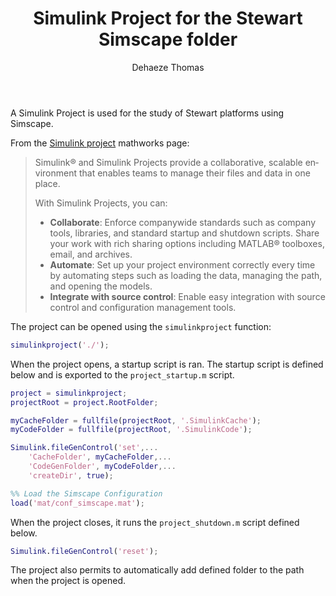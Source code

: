 #+TITLE: Simulink Project for the Stewart Simscape folder
:DRAWER:
#+STARTUP: overview

#+LANGUAGE: en
#+EMAIL: dehaeze.thomas@gmail.com
#+AUTHOR: Dehaeze Thomas

#+HTML_LINK_HOME: ./index.html
#+HTML_LINK_UP: ./index.html

#+OPTIONS: toc:nil
#+OPTIONS: html-postamble:nil

#+HTML_HEAD: <link rel="stylesheet" type="text/css" href="./css/htmlize.css"/>
#+HTML_HEAD: <link rel="stylesheet" type="text/css" href="./css/readtheorg.css"/>
#+HTML_HEAD: <link rel="stylesheet" type="text/css" href="./css/zenburn.css"/>
#+HTML_HEAD: <script type="text/javascript" src="./js/jquery.min.js"></script>
#+HTML_HEAD: <script type="text/javascript" src="./js/bootstrap.min.js"></script>
#+HTML_HEAD: <script type="text/javascript" src="./js/jquery.stickytableheaders.min.js"></script>
#+HTML_HEAD: <script type="text/javascript" src="./js/readtheorg.js"></script>

#+HTML_MATHJAX: align: center tagside: right font: TeX

#+PROPERTY: header-args:matlab  :session *MATLAB*
#+PROPERTY: header-args:matlab+ :comments org
#+PROPERTY: header-args:matlab+ :results none
#+PROPERTY: header-args:matlab+ :exports both
#+PROPERTY: header-args:matlab+ :eval no-export
#+PROPERTY: header-args:matlab+ :output-dir figs
#+PROPERTY: header-args:matlab+ :tangle no
#+PROPERTY: header-args:matlab+ :mkdirp yes

#+PROPERTY: header-args:shell  :eval no-export

#+PROPERTY: header-args:latex  :headers '("\\usepackage{tikz}" "\\usepackage{import}" "\\import{$HOME/Cloud/thesis/latex/}{config.tex}")
#+PROPERTY: header-args:latex+ :imagemagick t :fit yes
#+PROPERTY: header-args:latex+ :iminoptions -scale 100% -density 150
#+PROPERTY: header-args:latex+ :imoutoptions -quality 100
#+PROPERTY: header-args:latex+ :results raw replace :buffer no
#+PROPERTY: header-args:latex+ :eval no-export
#+PROPERTY: header-args:latex+ :exports both
#+PROPERTY: header-args:latex+ :mkdirp yes
#+PROPERTY: header-args:latex+ :output-dir figs
:END:

A Simulink Project is used for the study of Stewart platforms using Simscape.

From the [[https://mathworks.com/products/simulink/projects.html][Simulink project]] mathworks page:
#+begin_quote
  Simulink® and Simulink Projects provide a collaborative, scalable environment that enables teams to manage their files and data in one place.

  With Simulink Projects, you can:
  - *Collaborate*: Enforce companywide standards such as company tools, libraries, and standard startup and shutdown scripts. Share your work with rich sharing options including MATLAB® toolboxes, email, and archives.
  - *Automate*: Set up your project environment correctly every time by automating steps such as loading the data, managing the path, and opening the models.
  - *Integrate with source control*: Enable easy integration with source control and configuration management tools.
#+end_quote

The project can be opened using the =simulinkproject= function:

#+begin_src matlab
  simulinkproject('./');
#+end_src

When the project opens, a startup script is ran.
The startup script is defined below and is exported to the =project_startup.m= script.
#+begin_src matlab :eval no :tangle ./src/project_startup.m
  project = simulinkproject;
  projectRoot = project.RootFolder;

  myCacheFolder = fullfile(projectRoot, '.SimulinkCache');
  myCodeFolder = fullfile(projectRoot, '.SimulinkCode');

  Simulink.fileGenControl('set',...
      'CacheFolder', myCacheFolder,...
      'CodeGenFolder', myCodeFolder,...
      'createDir', true);

  %% Load the Simscape Configuration
  load('mat/conf_simscape.mat');
#+end_src

When the project closes, it runs the =project_shutdown.m= script defined below.
#+begin_src matlab :eval no :tangle ./src/project_shutdown.m
  Simulink.fileGenControl('reset');
#+end_src

The project also permits to automatically add defined folder to the path when the project is opened.
